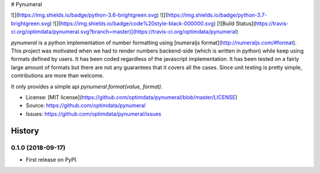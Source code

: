 # Pynumeral

![](https://img.shields.io/badge/python-3.6-brightgreen.svg) ![](https://img.shields.io/badge/python-3.7-brightgreen.svg) ![](https://img.shields.io/badge/code%20style-black-000000.svg) [![Build Status](https://travis-ci.org/optimdata/pynumeral.svg?branch=master)](https://travis-ci.org/optimdata/pynumeral)

`pynumeral` is a python implementation of number formatting using [numeraljs format](http://numeraljs.com/#format). This project was motivated when we had to render numbers backend-side (which is written in python) while keep using formats defined by users. It has been coded regardless of the javascript implementation. It has been tested on a fairly large amount of formats but there are not any guarantees that it covers all the cases. Since unit testing is pretty simple, contributions are more than welcome.

It only provides a simple api `pynumeral.format(value, format)`. 


* License: [MIT license](https://github.com/optimdata/pynumeral/blob/master/LICENSE)
* Source: https://github.com/optimdata/pynumeral
* Issues: https://github.com/optimdata/pynumeral/issues


=======
History
=======

0.1.0 (2018-09-17)
------------------

* First release on PyPI.


